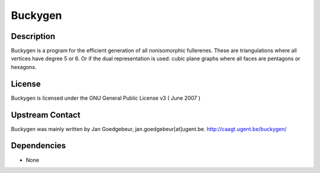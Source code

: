 Buckygen
========

Description
-----------

Buckygen is a program for the efficient generation of all nonisomorphic
fullerenes. These are triangulations where all vertices have degree 5 or
6. Or if the dual representation is used: cubic plane graphs where all
faces are pentagons or hexagons.

License
-------

Buckygen is licensed under the GNU General Public License v3 ( June 2007
)


Upstream Contact
----------------

Buckygen was mainly written by Jan Goedgebeur,
jan.goedgebeur[at]ugent.be. http://caagt.ugent.be/buckygen/

Dependencies
------------

-  None
